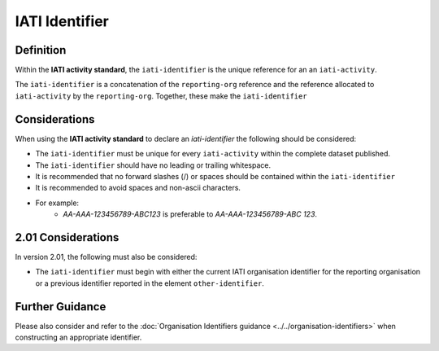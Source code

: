 IATI Identifier
===============

Definition
----------
Within the **IATI activity standard**, the ``iati-identifier`` is the unique reference for an an ``iati-activity``.

The ``iati-identifier`` is a concatenation of the ``reporting-org`` reference and the reference allocated to ``iati-activity`` by the ``reporting-org``.  Together, these make the ``iati-identifier``


Considerations
--------------
When using the **IATI activity standard** to declare an *iati-identifier* the following should be considered:

* The ``iati-identifier`` must be unique for every ``iati-activity`` within the complete dataset published.
* The ``iati-identifier`` should have no leading or trailing whitespace.
* It is recommended that no forward slashes (/) or spaces should be contained within the ``iati-identifier``
* It is recommended to avoid spaces and non-ascii characters.
* For example:
	* *AA-AAA-123456789-ABC123* is preferable to *AA-AAA-123456789-ABC 123*.

2.01 Considerations
-------------------
In version 2.01, the following must also be considered:

* The ``iati-identifier`` must begin with either the current IATI organisation identifier for the reporting organisation or a previous identifier reported in the element ``other-identifier``.

Further Guidance 
----------------
Please also consider and refer to the :doc:`Organisation Identifiers guidance <../../organisation-identifiers>` when constructing an appropriate identifier.
